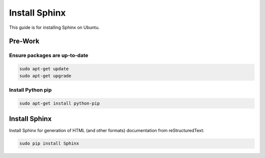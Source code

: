 ##############
Install Sphinx
##############

This guide is for installing Sphinx on Ubuntu.

********
Pre-Work
********

Ensure packages are up-to-date
==============================

.. code-block:: text

  sudo apt-get update
  sudo apt-get upgrade

Install Python pip
==================

.. code-block:: text

  sudo apt-get install python-pip

**************
Install Sphinx
**************

Install Sphinx for generation of HTML (and other formats) documentation from
reStructuredText:

.. code-block:: text

  sudo pip install Sphinx

